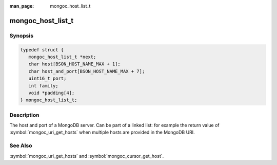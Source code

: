 :man_page: mongoc_host_list_t

mongoc_host_list_t
==================

Synopsis
--------

.. code-block:: c

  typedef struct {
     mongoc_host_list_t *next;
     char host[BSON_HOST_NAME_MAX + 1];
     char host_and_port[BSON_HOST_NAME_MAX + 7];
     uint16_t port;
     int family;
     void *padding[4];
  } mongoc_host_list_t;

Description
-----------

The host and port of a MongoDB server. Can be part of a linked list: for example the return value of :symbol:`mongoc_uri_get_hosts` when multiple hosts are provided in the MongoDB URI.

See Also
--------

:symbol:`mongoc_uri_get_hosts` and :symbol:`mongoc_cursor_get_host`.

